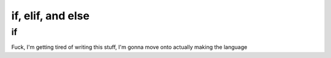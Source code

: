 if, elif, and else
===================

---
if
---

Fuck, I'm getting tired of writing this stuff, I'm gonna move onto actually making the language